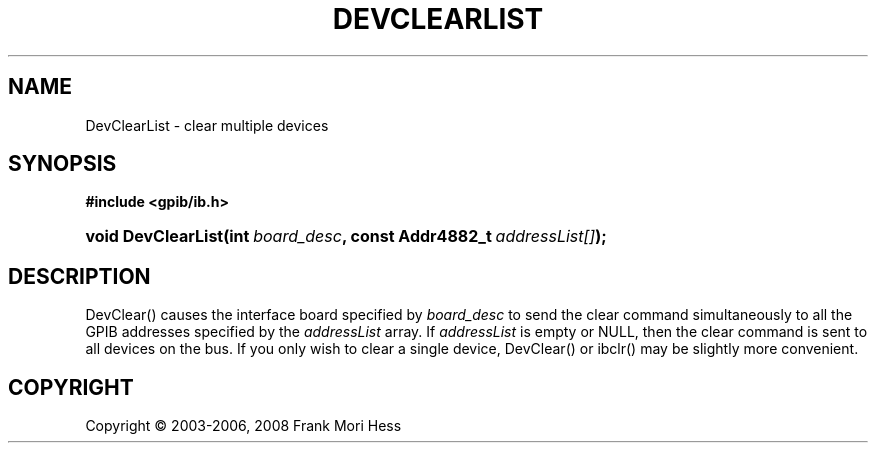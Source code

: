 '\" t
.\"     Title: DevClearList
.\"    Author: Frank Mori Hess
.\" Generator: DocBook XSL Stylesheets vsnapshot <http://docbook.sf.net/>
.\"      Date: 10/04/2025
.\"    Manual: 	"Multidevice" API Functions
.\"    Source: linux-gpib 4.3.7
.\"  Language: English
.\"
.TH "DEVCLEARLIST" "3" "10/04/2025" "linux-gpib 4.3.7" ""Multidevice" API Functions"
.\" -----------------------------------------------------------------
.\" * Define some portability stuff
.\" -----------------------------------------------------------------
.\" ~~~~~~~~~~~~~~~~~~~~~~~~~~~~~~~~~~~~~~~~~~~~~~~~~~~~~~~~~~~~~~~~~
.\" http://bugs.debian.org/507673
.\" http://lists.gnu.org/archive/html/groff/2009-02/msg00013.html
.\" ~~~~~~~~~~~~~~~~~~~~~~~~~~~~~~~~~~~~~~~~~~~~~~~~~~~~~~~~~~~~~~~~~
.ie \n(.g .ds Aq \(aq
.el       .ds Aq '
.\" -----------------------------------------------------------------
.\" * set default formatting
.\" -----------------------------------------------------------------
.\" disable hyphenation
.nh
.\" disable justification (adjust text to left margin only)
.ad l
.\" -----------------------------------------------------------------
.\" * MAIN CONTENT STARTS HERE *
.\" -----------------------------------------------------------------
.SH "NAME"
DevClearList \- clear multiple devices
.SH "SYNOPSIS"
.sp
.ft B
.nf
#include <gpib/ib\&.h>
.fi
.ft
.HP \w'void\ DevClearList('u
.BI "void DevClearList(int\ " "board_desc" ", const\ Addr4882_t\ " "addressList[]" ");"
.SH "DESCRIPTION"
.PP
DevClear() causes the interface board specified by
\fIboard_desc\fR
to send the clear command simultaneously to all the GPIB addresses specified by the
\fIaddressList\fR
array\&. If
\fIaddressList\fR
is empty or NULL, then the clear command is sent to all devices on the bus\&. If you only wish to clear a single device,
DevClear()
or
ibclr()
may be slightly more convenient\&.
.SH "COPYRIGHT"
.br
Copyright \(co 2003-2006, 2008 Frank Mori Hess
.br
